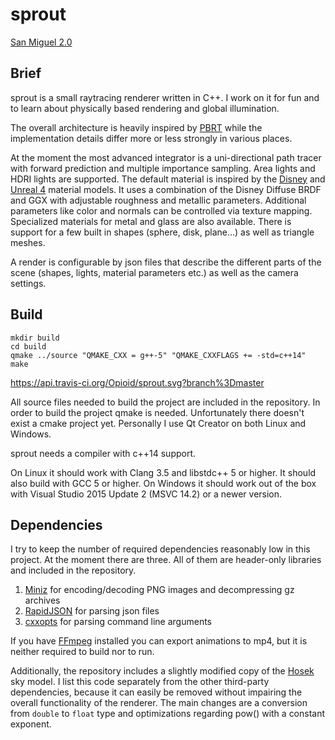 * sprout

[[file:doc/images/san_miguel_1080.jpg]]
[[http://casual-effects.com/data/index.html][San Miguel 2.0]]

** Brief

sprout is a small raytracing renderer written in C++. 
I work on it for fun and to learn about physically based rendering and global illumination.

The overall architecture is heavily inspired by [[http://www.pbrt.org/][PBRT]] 
while the implementation details differ more or less strongly in various places.

At the moment the most advanced integrator is a uni-directional path tracer 
with forward prediction and multiple importance sampling.
Area lights and HDRI lights are supported.
The default material is inspired by the [[https://disney-animation.s3.amazonaws.com/library/s2012_pbs_disney_brdf_notes_v2.pdf][Disney]] and [[http://blog.selfshadow.com/publications/s2013-shading-course/karis/s2013_pbs_epic_notes_v2.pdf][Unreal 4]] material models.
It uses a combination of the Disney Diffuse BRDF and GGX 
with adjustable roughness and metallic parameters.
Additional parameters like color and normals can be controlled via texture mapping.
Specialized materials for metal and glass are also available.
There is support for a few built in shapes (sphere, disk, plane...) as well as triangle meshes.

A render is configurable by json files 
that describe the different parts of the scene (shapes, lights, material parameters etc.) 
as well as the camera settings.

** Build

#+BEGIN_EXAMPLE
mkdir build
cd build
qmake ../source "QMAKE_CXX = g++-5" "QMAKE_CXXFLAGS += -std=c++14"
make
#+END_EXAMPLE

[[https://travis-ci.org/Opioid/sprout][https://api.travis-ci.org/Opioid/sprout.svg?branch%3Dmaster]]

All source files needed to build the project are included in the repository.
In order to build the project qmake is needed. 
Unfortunately there doesn't exist a cmake project yet.
Personally I use Qt Creator on both Linux and Windows.

sprout needs a compiler with c++14 support.

On Linux it should work with Clang 3.5 and libstdc++ 5 or higher. 
It should also build with GCC 5 or higher.
On Windows it should work out of the box with Visual Studio 2015 Update 2 (MSVC 14.2) 
or a newer version.

** Dependencies

I try to keep the number of required dependencies reasonably low in this project.
At the moment there are three.
All of them are header-only libraries and included in the repository.

1. [[https://github.com/richgel999/miniz][Miniz]] for encoding/decoding PNG images and decompressing gz archives
2. [[https://github.com/miloyip/rapidjson][RapidJSON]] for parsing json files
3. [[https://github.com/jarro2783/cxxopts][cxxopts]] for parsing command line arguments

If you have [[https://www.ffmpeg.org/][FFmpeg]] installed you can export animations to mp4, 
but it is neither required to build nor to run.

Additionally, the repository includes a slightly modified copy of the [[http://cgg.mff.cuni.cz/projects/SkylightModelling/][Hosek]] sky model.
I list this code separately from the other third-party dependencies,
because it can easily be removed without impairing the overall functionality of the renderer. 
The main changes are a conversion from ~double~ to ~float~ type 
and optimizations regarding pow() with a constant exponent.
